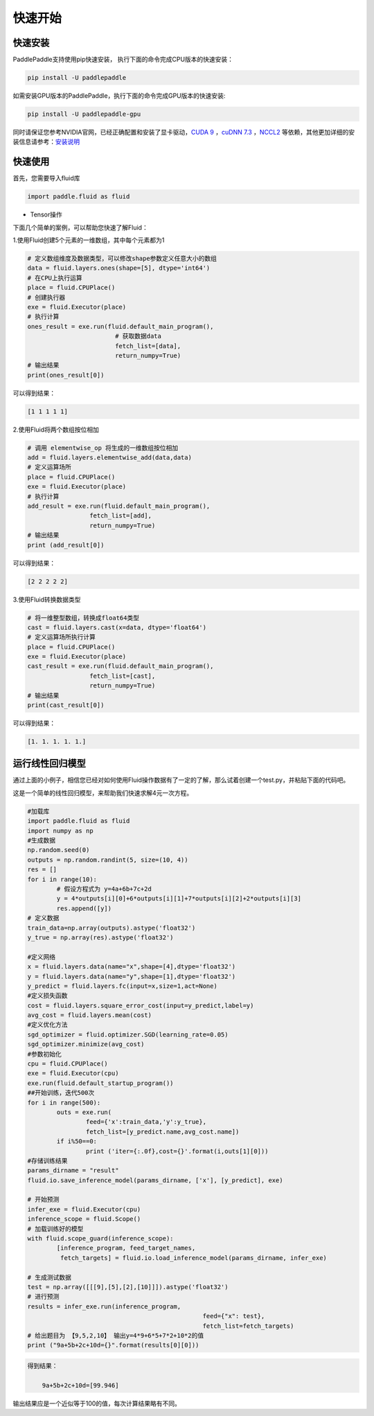 快速开始
===========

快速安装
----------

PaddlePaddle支持使用pip快速安装， 执行下面的命令完成CPU版本的快速安装：

.. code-block:: bash

	pip install -U paddlepaddle

如需安装GPU版本的PaddlePaddle，执行下面的命令完成GPU版本的快速安装:

.. code-block:: bash

	pip install -U paddlepaddle-gpu

同时请保证您参考NVIDIA官网，已经正确配置和安装了显卡驱动，`CUDA 9 <https://docs.nvidia.com/cuda/cuda-installation-guide-linux/>`_ ，`cuDNN 7.3 <https://docs.nvidia.com/deeplearning/sdk/cudnn-install/>`_ ，`NCCL2 <https://developer.nvidia.com/nccl/nccl-download/>`_ 等依赖，其他更加详细的安装信息请参考：`安装说明 <https://www.paddlepaddle.org.cn/install/doc/index>`_


快速使用
-------------

首先，您需要导入fluid库

.. code-block:: python

	import paddle.fluid as fluid

* Tensor操作


下面几个简单的案例，可以帮助您快速了解Fluid：

1.使用Fluid创建5个元素的一维数组，其中每个元素都为1

.. code-block:: python
    
	# 定义数组维度及数据类型，可以修改shape参数定义任意大小的数组
	data = fluid.layers.ones(shape=[5], dtype='int64')
	# 在CPU上执行运算
	place = fluid.CPUPlace()
	# 创建执行器
	exe = fluid.Executor(place)
	# 执行计算
	ones_result = exe.run(fluid.default_main_program(),
	                        # 获取数据data
				fetch_list=[data], 
				return_numpy=True)
	# 输出结果
	print(ones_result[0])

可以得到结果：

.. code-block:: text

	[1 1 1 1 1]

2.使用Fluid将两个数组按位相加

.. code-block:: python

	# 调用 elementwise_op 将生成的一维数组按位相加
	add = fluid.layers.elementwise_add(data,data)
	# 定义运算场所
	place = fluid.CPUPlace()
	exe = fluid.Executor(place)
	# 执行计算
	add_result = exe.run(fluid.default_main_program(),
	                 fetch_list=[add],
	                 return_numpy=True)
	# 输出结果
	print (add_result[0])

可以得到结果：

.. code-block:: text

	[2 2 2 2 2]

3.使用Fluid转换数据类型

.. code-block:: python

	# 将一维整型数组，转换成float64类型
	cast = fluid.layers.cast(x=data, dtype='float64')
	# 定义运算场所执行计算
	place = fluid.CPUPlace()
	exe = fluid.Executor(place)
	cast_result = exe.run(fluid.default_main_program(),
	                 fetch_list=[cast],
	                 return_numpy=True)
	# 输出结果
	print(cast_result[0])

可以得到结果：

.. code-block:: text

	[1. 1. 1. 1. 1.]


运行线性回归模型
-----------------

通过上面的小例子，相信您已经对如何使用Fluid操作数据有了一定的了解，那么试着创建一个test.py，并粘贴下面的代码吧。

这是一个简单的线性回归模型，来帮助我们快速求解4元一次方程。

.. code-block:: python

	#加载库
	import paddle.fluid as fluid
	import numpy as np
	#生成数据
	np.random.seed(0)
	outputs = np.random.randint(5, size=(10, 4))
	res = []
	for i in range(10):
		# 假设方程式为 y=4a+6b+7c+2d
		y = 4*outputs[i][0]+6*outputs[i][1]+7*outputs[i][2]+2*outputs[i][3]
		res.append([y])
	# 定义数据
	train_data=np.array(outputs).astype('float32')
	y_true = np.array(res).astype('float32')

	#定义网络
	x = fluid.layers.data(name="x",shape=[4],dtype='float32')
	y = fluid.layers.data(name="y",shape=[1],dtype='float32')
	y_predict = fluid.layers.fc(input=x,size=1,act=None)
	#定义损失函数
	cost = fluid.layers.square_error_cost(input=y_predict,label=y)
	avg_cost = fluid.layers.mean(cost)
	#定义优化方法
	sgd_optimizer = fluid.optimizer.SGD(learning_rate=0.05)
	sgd_optimizer.minimize(avg_cost)
	#参数初始化
	cpu = fluid.CPUPlace()
	exe = fluid.Executor(cpu)
	exe.run(fluid.default_startup_program())
	##开始训练，迭代500次
	for i in range(500):
		outs = exe.run(
			feed={'x':train_data,'y':y_true},
			fetch_list=[y_predict.name,avg_cost.name])
		if i%50==0:
			print ('iter={:.0f},cost={}'.format(i,outs[1][0]))
	#存储训练结果
	params_dirname = "result"
	fluid.io.save_inference_model(params_dirname, ['x'], [y_predict], exe)

	# 开始预测
	infer_exe = fluid.Executor(cpu)
	inference_scope = fluid.Scope()
	# 加载训练好的模型
	with fluid.scope_guard(inference_scope):
		[inference_program, feed_target_names,
		 fetch_targets] = fluid.io.load_inference_model(params_dirname, infer_exe)

	# 生成测试数据
	test = np.array([[[9],[5],[2],[10]]]).astype('float32')
	# 进行预测
	results = infer_exe.run(inference_program,
							feed={"x": test},
							fetch_list=fetch_targets) 
	# 给出题目为 【9,5,2,10】 输出y=4*9+6*5+7*2+10*2的值
	print ("9a+5b+2c+10d={}".format(results[0][0]))

.. code-block:: text

    得到结果：
	
	9a+5b+2c+10d=[99.946]
	
输出结果应是一个近似等于100的值，每次计算结果略有不同。
	
    
	

